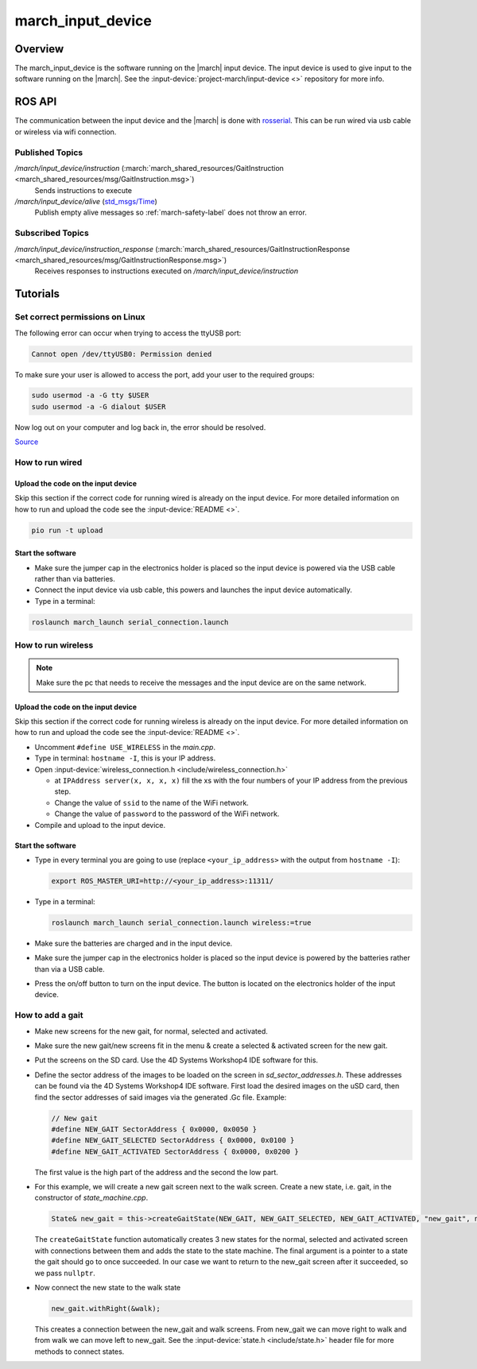 .. _march-input-device-label:

march_input_device
==================

Overview
--------
The march_input_device is the software running on the |march| input device. The input device is used
to give input to the software running on the |march|. See the
:input-device:`project-march/input-device <>` repository for more info.


ROS API
-------------
The communication between the input device and the |march| is done with `rosserial <https://wiki.ros.org/rosserial>`_.
This can be run wired via usb cable or wireless via wifi connection.

Published Topics
^^^^^^^^^^^^^^^^
*/march/input_device/instruction* (:march:`march_shared_resources/GaitInstruction <march_shared_resources/msg/GaitInstruction.msg>`)
  Sends instructions to execute

*/march/input_device/alive* (`std_msgs/Time <https://docs.ros.org/melodic/api/std_msgs/html/msg/Time.html>`_)
  Publish empty alive messages so :ref:`march-safety-label` does not throw an error.

Subscribed Topics
^^^^^^^^^^^^^^^^^
*/march/input_device/instruction_response* (:march:`march_shared_resources/GaitInstructionResponse <march_shared_resources/msg/GaitInstructionResponse.msg>`)
  Receives responses to instructions executed on */march/input_device/instruction*


Tutorials
---------

Set correct permissions on Linux
^^^^^^^^^^^^^^^^^^^^^^^^^^^^^^^^
The following error can occur when trying to access the ttyUSB port:

.. code::

  Cannot open /dev/ttyUSB0: Permission denied

To make sure your user is allowed to access the port, add your user to the required groups:

.. code::

  sudo usermod -a -G tty $USER
  sudo usermod -a -G dialout $USER

Now log out on your computer and log back in, the error should be resolved.

`Source <https://github.com/esp8266/source-code-examples/issues/26>`_

How to run wired
^^^^^^^^^^^^^^^^

Upload the code on the input device
~~~~~~~~~~~~~~~~~~~~~~~~~~~~~~~~~~~
Skip this section if the correct code for running wired is already on the input device.
For more detailed information on how to run and upload the code see the :input-device:`README <>`.

.. code::

  pio run -t upload

Start the software
~~~~~~~~~~~~~~~~~~
- Make sure the jumper cap in the electronics holder is placed so the input device is powered via the USB cable rather than via batteries.
- Connect the input device via usb cable, this powers and launches the input device automatically.
- Type in a terminal:

.. code::

  roslaunch march_launch serial_connection.launch


How to run wireless
^^^^^^^^^^^^^^^^^^^

.. note:: Make sure the pc that needs to receive the messages and the input device are on the same network.

Upload the code on the input device
~~~~~~~~~~~~~~~~~~~~~~~~~~~~~~~~~~~
Skip this section if the correct code for running wireless is already on the input device.
For more detailed information on how to run and upload the code see the :input-device:`README <>`.

- Uncomment ``#define USE_WIRELESS`` in the *main.cpp*.
- Type in terminal: ``hostname -I``, this is your IP address.
- Open :input-device:`wireless_connection.h <include/wireless_connection.h>`

  - at ``IPAddress server(x, x, x, x)`` fill the xs with the four numbers
    of your IP address from the previous step.
  - Change the value of ``ssid`` to the name of the WiFi network.
  - Change the value of ``password`` to the password of the WiFi network.

- Compile and upload to the input device.


Start the software
~~~~~~~~~~~~~~~~~~
- Type in every terminal you are going to use (replace ``<your_ip_address>`` with the output from ``hostname -I``):

  .. code-block:: bash

    export ROS_MASTER_URI=http://<your_ip_address>:11311/

- Type in a terminal:

  .. code::

    roslaunch march_launch serial_connection.launch wireless:=true

- Make sure the batteries are charged and in the input device.
- Make sure the jumper cap in the electronics holder is placed so the input device is powered by the batteries rather than via a USB cable.
- Press the on/off button to turn on the input device. The button is located on the electronics holder of the input device.


.. _how-to-add-a-gait-label:

How to add a gait
^^^^^^^^^^^^^^^^^

- Make new screens for the new gait, for normal, selected and activated.
- Make sure the new gait/new screens fit in the menu & create a selected & activated screen for the new gait.
- Put the screens on the SD card. Use the 4D Systems Workshop4 IDE software for this.
- Define the sector address of the images to be loaded on the screen in *sd_sector_addresses.h*.
  These addresses can be found via the 4D Systems Workshop4 IDE software. First
  load the desired images on the uSD card, then find the sector addresses of
  said images via the generated .Gc file. Example:

  .. code-block:: cpp

    // New gait
    #define NEW_GAIT SectorAddress { 0x0000, 0x0050 }
    #define NEW_GAIT_SELECTED SectorAddress { 0x0000, 0x0100 }
    #define NEW_GAIT_ACTIVATED SectorAddress { 0x0000, 0x0200 }

  The first value is the high part of the address and the second the low part.

- For this example, we will create a new gait screen next to the walk screen.
  Create a new state, i.e. gait, in the constructor of *state_machine.cpp*.

  .. code-block:: cpp

    State& new_gait = this->createGaitState(NEW_GAIT, NEW_GAIT_SELECTED, NEW_GAIT_ACTIVATED, "new_gait", nullptr);

  The ``createGaitState`` function automatically creates 3 new states for the
  normal, selected and activated screen with connections between them and adds
  the state to the state machine. The final argument is a pointer to a state the
  gait should go to once succeeded. In our case we want to return to the
  new_gait screen after it succeeded, so we pass ``nullptr``.

- Now connect the new state to the walk state

  .. code-block:: cpp

    new_gait.withRight(&walk);

  This creates a connection between the new_gait and walk screens. From new_gait
  we can move right to walk and from walk we can move left to new_gait. See the
  :input-device:`state.h <include/state.h>` header file for more methods to
  connect states.

